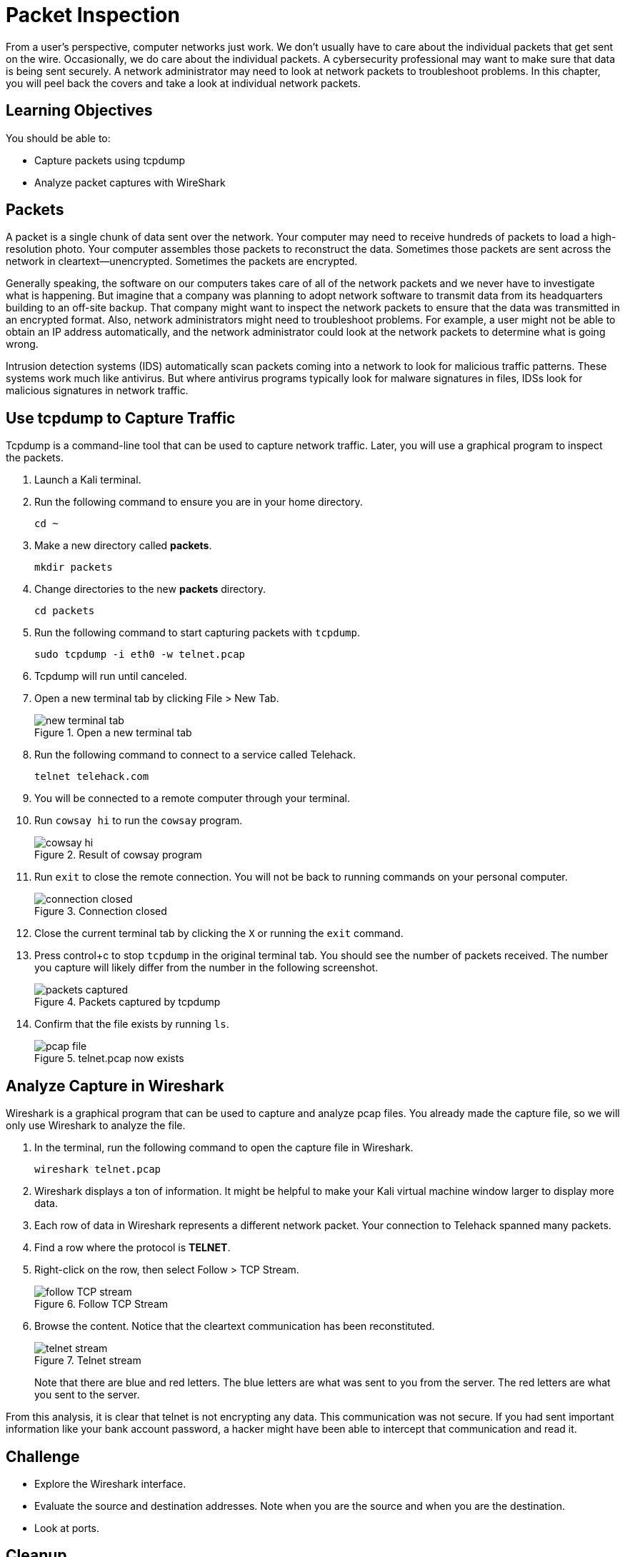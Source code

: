 = Packet Inspection

From a user's perspective, computer networks just work. We don't usually have to care about the individual packets that get sent on the wire. Occasionally, we do care about the individual packets. A cybersecurity professional may want to make sure that data is being sent securely. A network administrator may need to look at network packets to troubleshoot problems. In this chapter, you will peel back the covers and take a look at individual network packets.

== Learning Objectives

You should be able to:

* Capture packets using tcpdump
* Analyze packet captures with WireShark

== Packets

A packet is a single chunk of data sent over the network. Your computer may need to receive hundreds of packets to load a high-resolution photo. Your computer assembles those packets to reconstruct the data. Sometimes those packets are sent across the network in cleartext--unencrypted. Sometimes the packets are encrypted.

Generally speaking, the software on our computers takes care of all of the network packets and we never have to investigate what is happening. But imagine that a company was planning to adopt network software to transmit data from its headquarters building to an off-site backup. That company might want to inspect the network packets to ensure that the data was transmitted in an encrypted format. Also, network administrators might need to troubleshoot problems. For example, a user might not be able to obtain an IP address automatically, and the network administrator could look at the network packets to determine what is going wrong.

Intrusion detection systems (IDS) automatically scan packets coming into a network to look for malicious traffic patterns. These systems work much like antivirus. But where antivirus programs typically look for malware signatures in files, IDSs look for malicious signatures in network traffic.

== Use tcpdump to Capture Traffic

Tcpdump is a command-line tool that can be used to capture network traffic. Later, you will use a graphical program to inspect the packets.

. Launch a Kali terminal.
. Run the following command to ensure you are in your home directory.
+
[source,sh]
----
cd ~
----
. Make a new directory called *packets*.
+
[source,sh]
----
mkdir packets
----
. Change directories to the new *packets* directory.
+
[source,sh]
----
cd packets
----
. Run the following command to start capturing packets with `tcpdump`.
+
[source,sh]
----
sudo tcpdump -i eth0 -w telnet.pcap
----
. Tcpdump will run until canceled.
. Open a new terminal tab by clicking File > New Tab.
+
.Open a new terminal tab
image::new-terminal-tab.png[new terminal tab]
. Run the following command to connect to a service called Telehack.
+
[source,sh]
----
telnet telehack.com
----
. You will be connected to a remote computer through your terminal.
. Run `cowsay hi` to run the `cowsay` program.
+
.Result of cowsay program
image::cowsay.png[cowsay hi]
. Run `exit` to close the remote connection. You will not be back to running commands on your personal computer.
+
.Connection closed
image::closed.png[connection closed]
. Close the current terminal tab by clicking the `X` or running the `exit` command.
. Press control+c to stop `tcpdump` in the original terminal tab. You should see the number of packets received. The number you capture will likely differ from the number in the following screenshot.
+
.Packets captured by tcpdump
image::packets-captured.png[packets captured]
. Confirm that the file exists by running `ls`.
+
.telnet.pcap now exists
image::telnet-pcap.png[pcap file]

== Analyze Capture in Wireshark

Wireshark is a graphical program that can be used to capture and analyze pcap files. You already made the capture file, so we will only use Wireshark to analyze the file.

. In the terminal, run the following command to open the capture file in Wireshark.
+
[source,sh]
----
wireshark telnet.pcap
----
. Wireshark displays a ton of information. It might be helpful to make your Kali virtual machine window larger to display more data.
. Each row of data in Wireshark represents a different network packet. Your connection to Telehack spanned many packets.
. Find a row where the protocol is *TELNET*.
. Right-click on the row, then select Follow > TCP Stream.
+
.Follow TCP Stream
image::right-click-follow.png[follow TCP stream]
. Browse the content. Notice that the cleartext communication has been reconstituted.
+
.Telnet stream
image::stream-cowsay.png[telnet stream]
+
Note that there are blue and red letters. The blue letters are what was sent to you from the server. The red letters are what you sent to the server.

From this analysis, it is clear that telnet is not encrypting any data. This communication was not secure. If you had sent important information like your bank account password, a hacker might have been able to intercept that communication and read it.

== Challenge

* Explore the Wireshark interface.
* Evaluate the source and destination addresses. Note when you are the source and when you are the destination.
* Look at ports.

== Cleanup

. Close Wireshark.
. Run the following command to delete the files.
+
[source,sh]
----
cd ~
rm -rf packets
----

== Reflection

* How would analyzing packets help you troubleshoot network problems?
* How would analyzing packets help you determine if a data breach occurred?
* How would you learn about network protocols you have never discovered?
